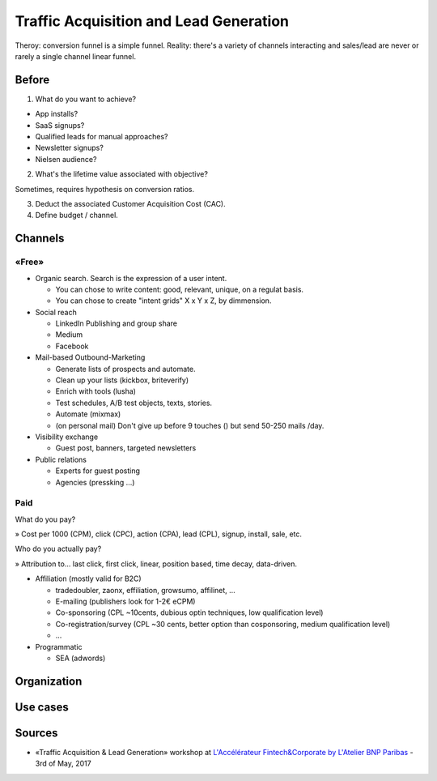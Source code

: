 Traffic Acquisition and Lead Generation
=======================================

Theroy: conversion funnel is a simple funnel. Reality: there's a variety of channels interacting and sales/lead are never or rarely a single channel linear funnel.

Before
::::::

1. What do you want to achieve?

* App installs?
* SaaS signups?
* Qualified leads for manual approaches?
* Newsletter signups?
* Nielsen audience?

2. What's the lifetime value associated with objective?

Sometimes, requires hypothesis on conversion ratios.

3. Deduct the associated Customer Acquisition Cost (CAC).

4. Define budget / channel.

Channels
::::::::

«Free»
------

* Organic search. Search is the expression of a user intent.

  * You can chose to write content: good, relevant, unique, on a regulat basis.
  * You can chose to create "intent grids" X x Y x Z, by dimmension.
  
* Social reach

  * LinkedIn Publishing and group share
  * Medium
  * Facebook

* Mail-based Outbound-Marketing 

  * Generate lists of prospects and automate.
  * Clean up your lists (kickbox, briteverify)
  * Enrich with tools (lusha)
  * Test schedules, A/B test objects, texts, stories.
  * Automate (mixmax)
  * (on personal mail) Don't give up before 9 touches () but send 50-250 mails /day.
  
* Visibility exchange

  * Guest post, banners, targeted newsletters
  
* Public relations

  * Experts for guest posting
  * Agencies (pressking ...)

Paid
-----

What do you pay?

» Cost per 1000 (CPM), click (CPC), action (CPA), lead (CPL), signup, install, sale, etc.

Who do you actually pay?

» Attribution to... last click, first click, linear, position based, time decay, data-driven.

* Affiliation (mostly valid for B2C)

  * tradedoubler, zaonx, effiliation, growsumo, affilinet, ...
  * E-mailing (publishers look for 1-2€ eCPM)
  * Co-sponsoring (CPL ~10cents, dubious optin techniques, low qualification level)
  * Co-registration/survey (CPL ~30 cents, better option than cosponsoring, medium qualification level)
  * ...
  
* Programmatic

  * SEA (adwords)
  

  





Organization
::::::::::::

Use cases
:::::::::

Sources
:::::::

* «Traffic Acquisition & Lead Generation» workshop at `L'Accélérateur Fintech&Corporate by L'Atelier BNP Paribas <https://lab.atelier.net/en/fintech-insurtech>`_ - 3rd of May, 2017
